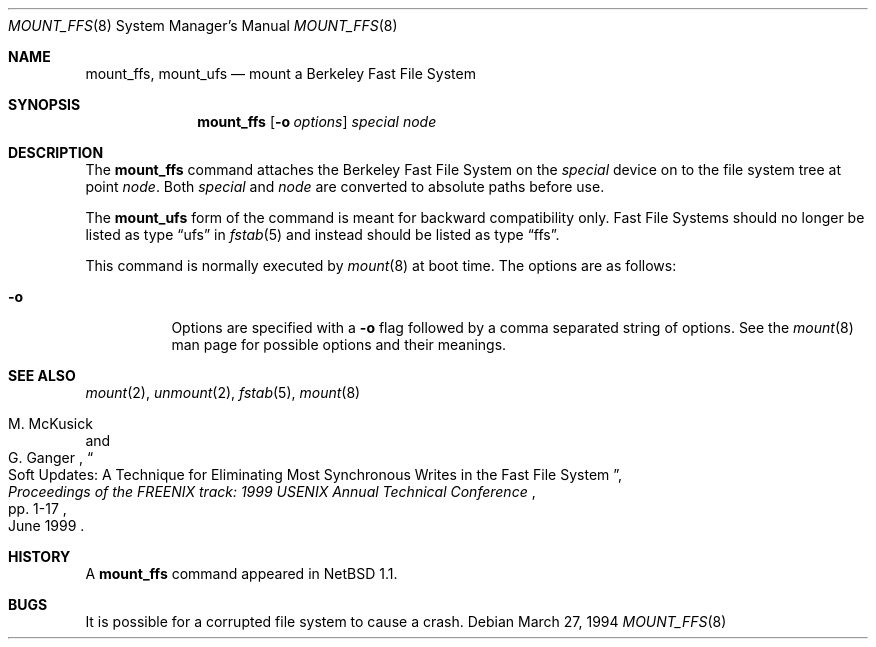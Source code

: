 .\"	$NetBSD: mount_ffs.8,v 1.13 2005/01/31 05:19:19 erh Exp $
.\"
.\" Copyright (c) 1980, 1989, 1991, 1993
.\"	The Regents of the University of California.  All rights reserved.
.\"
.\" Redistribution and use in source and binary forms, with or without
.\" modification, are permitted provided that the following conditions
.\" are met:
.\" 1. Redistributions of source code must retain the above copyright
.\"    notice, this list of conditions and the following disclaimer.
.\" 2. Redistributions in binary form must reproduce the above copyright
.\"    notice, this list of conditions and the following disclaimer in the
.\"    documentation and/or other materials provided with the distribution.
.\" 3. Neither the name of the University nor the names of its contributors
.\"    may be used to endorse or promote products derived from this software
.\"    without specific prior written permission.
.\"
.\" THIS SOFTWARE IS PROVIDED BY THE REGENTS AND CONTRIBUTORS ``AS IS'' AND
.\" ANY EXPRESS OR IMPLIED WARRANTIES, INCLUDING, BUT NOT LIMITED TO, THE
.\" IMPLIED WARRANTIES OF MERCHANTABILITY AND FITNESS FOR A PARTICULAR PURPOSE
.\" ARE DISCLAIMED.  IN NO EVENT SHALL THE REGENTS OR CONTRIBUTORS BE LIABLE
.\" FOR ANY DIRECT, INDIRECT, INCIDENTAL, SPECIAL, EXEMPLARY, OR CONSEQUENTIAL
.\" DAMAGES (INCLUDING, BUT NOT LIMITED TO, PROCUREMENT OF SUBSTITUTE GOODS
.\" OR SERVICES; LOSS OF USE, DATA, OR PROFITS; OR BUSINESS INTERRUPTION)
.\" HOWEVER CAUSED AND ON ANY THEORY OF LIABILITY, WHETHER IN CONTRACT, STRICT
.\" LIABILITY, OR TORT (INCLUDING NEGLIGENCE OR OTHERWISE) ARISING IN ANY WAY
.\" OUT OF THE USE OF THIS SOFTWARE, EVEN IF ADVISED OF THE POSSIBILITY OF
.\" SUCH DAMAGE.
.\"
.\"     @(#)mount.8	8.7 (Berkeley) 3/27/94
.\"
.Dd March 27, 1994
.Dt MOUNT_FFS 8
.Os
.Sh NAME
.Nm mount_ffs ,
.Nm mount_ufs
.Nd mount a Berkeley Fast File System
.Sh SYNOPSIS
.Nm
.Op Fl o Ar options
.Ar special node
.Sh DESCRIPTION
The
.Nm
command attaches the Berkeley Fast File System on the
.Ar special
device on to the file system tree at point
.Ar node .
Both
.Ar special
and
.Ar node
are converted to absolute paths before use.
.Pp
The
.Nm mount_ufs
form of the command is meant for backward compatibility only.
Fast File Systems should no longer be listed as type
.Dq ufs
in
.Xr fstab 5
and instead should be listed as type
.Dq ffs .
.Pp
This command is normally executed by
.Xr mount 8
at boot time.
The options are as follows:
.Bl -tag -width Ds
.It Fl o
Options are specified with a
.Fl o
flag followed by a comma separated string of options.
See the
.Xr mount 8
man page for possible options and their meanings.
.El
.Sh SEE ALSO
.Xr mount 2 ,
.Xr unmount 2 ,
.Xr fstab 5 ,
.Xr mount 8
.Rs
.%A M. McKusick
.%A G. Ganger
.%T "Soft Updates: A Technique for Eliminating Most Synchronous Writes \
in the Fast File System"
.%J "Proceedings of the FREENIX track: 1999 USENIX Annual Technical Conference"
.%P pp. 1-17
.%D June 1999
.Re
.Sh HISTORY
A
.Nm
command appeared in
.Nx 1.1 .
.Sh BUGS
It is possible for a corrupted file system to cause a crash.
